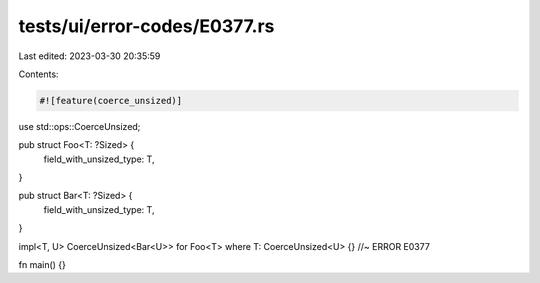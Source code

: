 tests/ui/error-codes/E0377.rs
=============================

Last edited: 2023-03-30 20:35:59

Contents:

.. code-block:: rs

    #![feature(coerce_unsized)]
use std::ops::CoerceUnsized;

pub struct Foo<T: ?Sized> {
    field_with_unsized_type: T,
}

pub struct Bar<T: ?Sized> {
    field_with_unsized_type: T,
}

impl<T, U> CoerceUnsized<Bar<U>> for Foo<T> where T: CoerceUnsized<U> {} //~ ERROR E0377

fn main() {}



